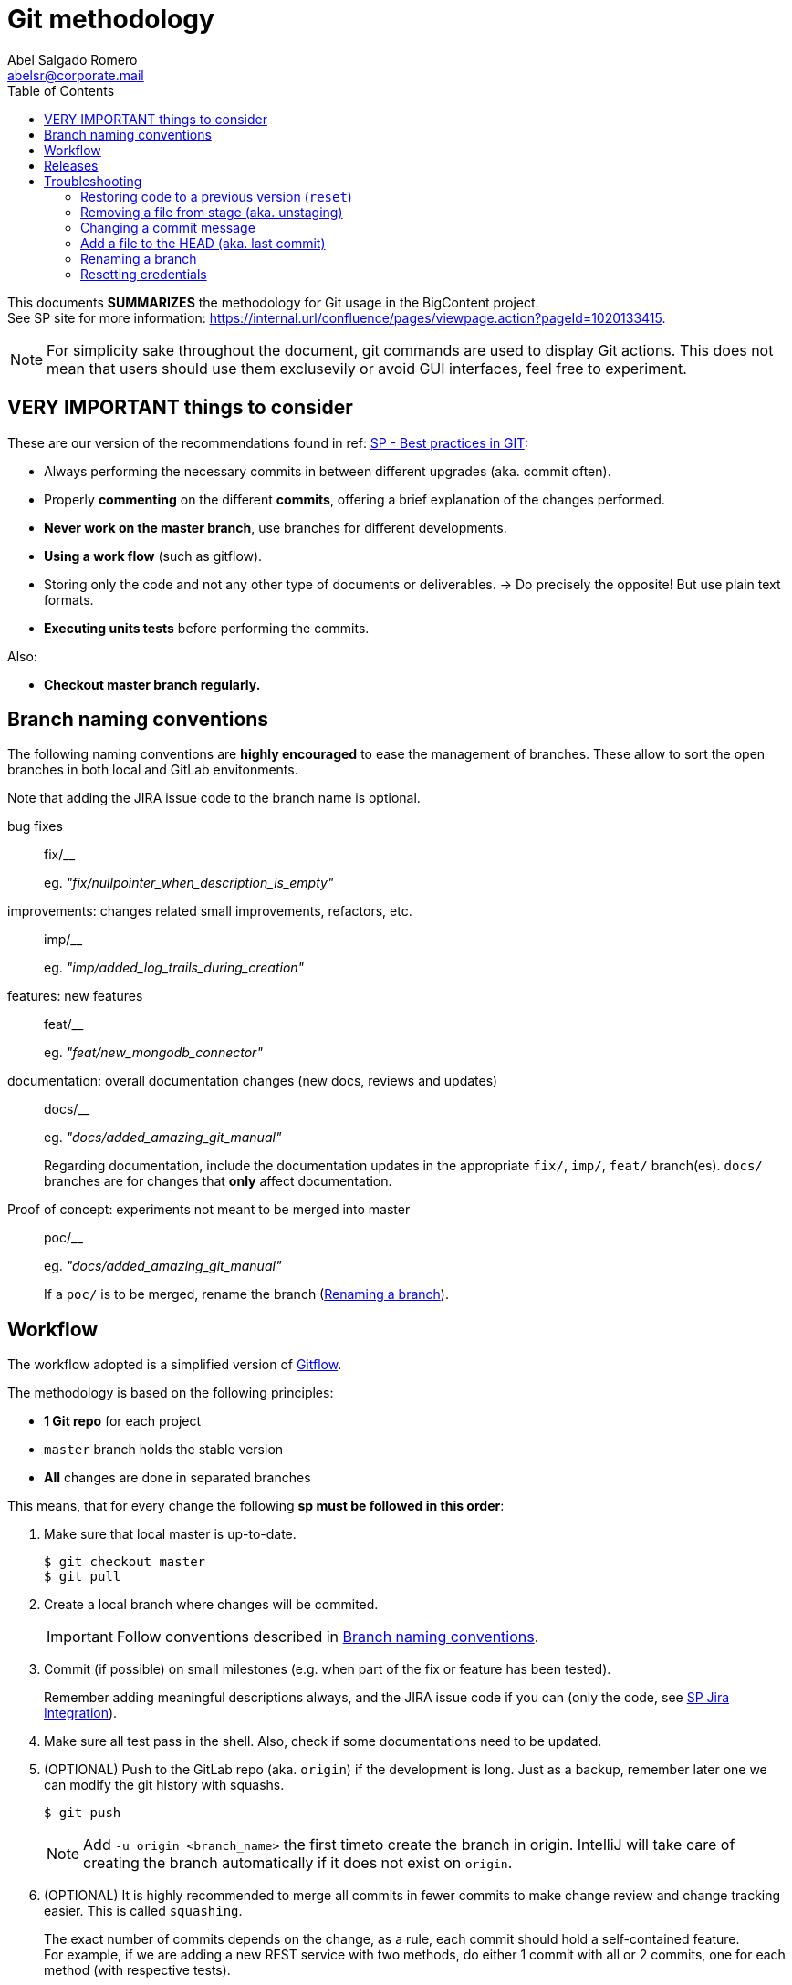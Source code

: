 = Git methodology
Abel Salgado Romero <abelsr@corporate.mail>
:icons: font
:toc:
:domain: internal.url
ifndef::env-idea[:icons: font]

// TODO change style to 'we'

This documents *SUMMARIZES* the methodology for Git usage in the BigContent project. +
See SP site for more information: https://{domain}/confluence/pages/viewpage.action?pageId=1020133415.

[NOTE]
====
For simplicity sake throughout the document, git commands are used to display Git actions.
This does not mean that users should use them exclusevily or avoid GUI interfaces, feel free to experiment.
====

== VERY IMPORTANT things to consider

These are our version of the recommendations found in ref: https://{domain}/confluence/display/SP/Best+practices+in+GIT[SP - Best practices in GIT]:

* Always performing the necessary commits in between different upgrades (aka. commit often).
* Properly *commenting* on the different *commits*, offering a brief explanation of the changes performed.
* *Never work on the master branch*, use branches for different developments.
* *Using a work flow* (such as gitflow).
* [line-through]#Storing only the code and not any other type of documents or deliverables.# -> Do precisely the opposite! But use plain text formats.
* *Executing units tests* before performing the commits.

Also:

* *Checkout master branch regularly.*

[[naming]]
== Branch naming conventions

The following naming conventions are *highly encouraged* to ease the management of branches.
These allow to sort the open branches in both local and GitLab envitonments.

Note that adding the JIRA issue code to the branch name is optional.

bug fixes::
fix/__
+
eg. _"fix/nullpointer_when_description_is_empty"_

improvements: changes related small improvements, refactors, etc.::
imp/__
+
eg. _"imp/added_log_trails_during_creation"_

features: new features::
feat/__
+
eg. _"feat/new_mongodb_connector"_

documentation: overall documentation changes (new docs, reviews and updates)::
docs/__
+
eg. _"docs/added_amazing_git_manual"_
+
Regarding documentation, include the documentation updates in the appropriate `fix/`, `imp/`, `feat/` branch(es).
`docs/` branches are for changes that *only* affect documentation.

Proof of concept: experiments not meant to be merged into master::
poc/__
+
eg. _"docs/added_amazing_git_manual"_
+
If a `poc/` is to be merged, rename the branch (<<branch-rename>>).

== Workflow

The workflow adopted is a simplified version of link:https://{url}/confluence/display/SP/Gitflow[Gitflow].

The methodology is based on the following principles:

* *1 Git repo* for each project
* `master` branch holds the stable version
* *All* changes are done in separated branches

This means, that for every change the following *sp must be followed in this order*:

. Make sure that local master is up-to-date.

 $ git checkout master
 $ git pull

. Create a local branch where changes will be commited.
+
IMPORTANT: Follow conventions described in <<naming>>.

. Commit (if possible) on small milestones (e.g. when part of the fix or feature has been tested).
+
Remember adding meaningful descriptions always, and the JIRA issue code if you can (only the code, see link:https://{domain}/confluence/display/SP/Git+-+Jira+Integration[SP Jira Integration]).

. Make sure all test pass in the shell.
Also, check if some documentations need to be updated.

. (OPTIONAL) Push to the GitLab repo (aka. `origin`) if the development is long.
Just as a backup, remember later one we can modify the git history with squashs.

 $ git push
+
[NOTE]
====
Add `-u origin <branch_name>` the first timeto create the branch in origin.
IntelliJ will take care of creating the branch automatically if it does not exist on `origin`.
====

. (OPTIONAL) It is highly recommended to merge all commits in fewer commits to make change review and change tracking easier.
This is called `squashing`.
+
The exact number of commits depends on the change, as a rule, each commit should hold a self-contained feature. +
For example, if we are adding a new REST service with two methods, do either 1 commit with all or 2 commits, one for each method (with respective tests).
+
For that, you can use Eclipse's UI `squash` feature (easy way) or use shell commands here link:https://www.devroom.io/2011/07/05/git-squash-your-latests-commits-into-one/[Squash your latests commits into one].

. Once you consider everything is done, push the final branch to the repository.
If the history was modified and part of the code has already been pushed, we'll need to use the `force` option.

. (OPTIONAL, but HIGHLY advised) Rebase master into the branch and test again.
However highly improvable, this will tell if we accidental broke something in master for sure.
See instructions <<master-rebase, below>>.

. Create Merge request, just use the GitLab UI...and hope for the best :D

. [[master-rebase]] If there are conflicts and the merge is not possible, rebase/merge the changes from `master` into the working branch.

 $ git checkout master
 $ git pull
 $ git checkout <branch>
 $ git rebase master
+
When conflicts appear, resolve and *FOLLOW CAREFULLY Git instructions shown in the console*.
Finally, commit the final version.
+
 $ git commit -m "Rebase of master into <branch>"

[WARNING]
====
A rebase branch will create a reference to `master`.
That means that doing `git push` will also to push `master -> orign/master`.
To avoid that, either do `git push origin <branch>` or rebase jus when your are going to crear a PR/MR.
====

== Releases

* Versions will be managed with standard Git tags.

== Troubleshooting

This section contains guides to handle common problems using Git.

=== Restoring code to a previous version (`reset`)

_Brief introduction..._

Sometimes we need to restore the code to a previous state.
For example:

* Because we just want to delete local changes and go back to a previous version.
* Because a merge introduced issues and we are not sure what went wrong.
* Because we are in panic and want to go back to a safe point.
* Because we 'squashed' some changes locally and we want to restore the history.

NOTE: By local we mean changes in OUR machine, no matter if they are committed or not.

When restoring to a previous version we need to answer these questions first:

Do I need to keep local changes?::
If yes, we should do a `mixed` reset, if not we'll be doing a `hard` one.
See below for full details.

Where is the "Good code" localed?::
If it is found in our local machine we will reset to a local branch.
If we already committed some changes we don't want to keep, we'll need to rest to the remote repository.

_Now..._

What the `reset` command exactly does is restoring a branch to a state from another branch.
That is, it completely overwrites the CODE and HISTORY of the current branch another with those of another. +
No matter the source or target branches, if we want to reset a working branch to the master in `origin`, we can do it.

_TL;DR: `reset` is a magical time-and-space machine._

[IMPORTANT]
====
Remote means any remote replica.
In corp GitLab, this alwasy means `origin`.
In other environment like GitHub, we have 2 remotes:

* `origin`: pointing to our fork from which we cloned.
* `upstream`: pointing to the original repo from which we forked.

To se the list of remotes run `git remote show`. To see the details on one remote run `git remote show {name}`.
====

NOTE: Unmanaged files are those that have not been added to versioning using the `add` command.

.git reset cheatsheet
|===
|Keep local? |Good code location | Command | Explanation

|No
|Local
|git reset --hard {branch_name}
|Will restore the code to the last local commit in current branch:

Modified files -> restored +
Created files -> deleted +
Unmanaged files -> ignored

|No
|Remote
|git reset --hard origin/{branch_name}
|Will restore the code to the last commit from remote branch:

Modified files -> restored +
Created files -> deleted +
Unmanaged files -> ignored

|Yes
|Local
|git reset --mixed {branch_name}
|Will restore the code to the last local commit un current branch and keep local changes:

Modified files -> untouched and umanaged +
Created files -> kept and unmanaged +
Unmanaged files -> kept and unmanaged

|Yes
|Remote
|git reset --mixed origin/{branch_name}
|Will restore the code to the last commit from remote branch and keep local changes:

Modified files -> untouched and umanaged +
Created files -> kept and unmanaged +
Unmanaged files -> kept and unmanaged
|===

Official reference: https://git-scm.com/docs/git-reset

=== Removing a file from stage (aka. unstaging)

Sometimes we have already added a file to be committed, but then we realize we don't want to add it yet.
For those cases, just run:

 git reset HEAD <file>

[NOTE]
====
`<file>` is an expresion that accepts wilcards.
For example, pass:[*.adoc, *Resources.*, etc.]
====

=== Changing a commit message

If we need to change the comment of the last commit, just use:

 git commit --amend -m "Your new commit message"

=== Add a file to the HEAD (aka. last commit)

In case we need to add one or more files to the last commit without changing anything else, just:

. Stage the document(s) with `git add <files_pattern>`
. Fix the commit with `git commit --amend --no-edit`

Note that if the change was already pushed, we'll need to use the `force` option.

[[branch-rename]]
=== Renaming a branch
// TODO need to test this
If we need to change the name of a branch, just this from the working branch:

 git branch -m <new_name>

Note however, if the branch was already in origin you'll need to delete the remote branch and update the locale reference.

 git push origin :<old_name>
 git push origin --set-upstream <new_name>

=== Resetting credentials

NOTE: Tested in Windows 10

When the password of you user changes you may find Git does not offer the option to update it.
If that happens, it means credentials are managed by the OS.

To reset the credentials:

. Go into `Credential Manager` (`Administrador de credenciales`)
. Scroll down until you find the credentials you want to reset.
For instance, `git:https://{domain}`.
. Click on it to open the options and select `Edit` (`Editar`).
And update your password.

If it does not work, make sure you updated the correct password.
If still having issues, remove the credentials and let Git ask for them again.
